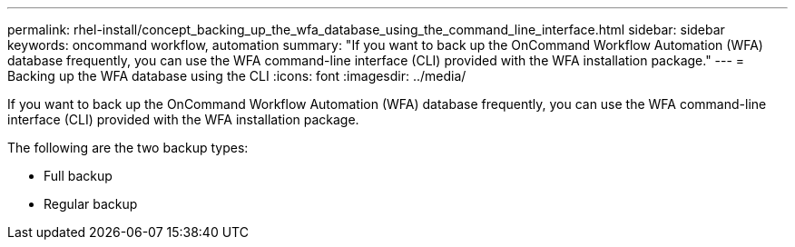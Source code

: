 ---
permalink: rhel-install/concept_backing_up_the_wfa_database_using_the_command_line_interface.html
sidebar: sidebar
keywords: oncommand workflow, automation
summary: "If you want to back up the OnCommand Workflow Automation (WFA) database frequently, you can use the WFA command-line interface (CLI) provided with the WFA installation package."
---
= Backing up the WFA database using the CLI
:icons: font
:imagesdir: ../media/

[.lead]
If you want to back up the OnCommand Workflow Automation (WFA) database frequently, you can use the WFA command-line interface (CLI) provided with the WFA installation package.

The following are the two backup types:

* Full backup
* Regular backup
